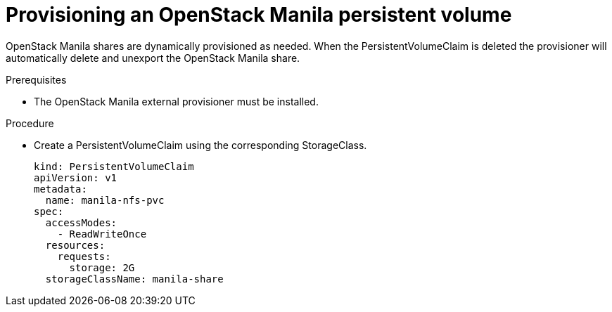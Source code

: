 // Module included in the following assemblies:
//
// * storage/persistent-storage/persistent-storage-manila.adoc

[id="persistent-storage-manila-usage-{context}"]
= Provisioning an OpenStack Manila persistent volume

OpenStack Manila shares are dynamically provisioned as needed. When the
PersistentVolumeClaim is deleted the provisioner will automatically 
delete and unexport the OpenStack Manila share.

.Prerequisites

* The OpenStack Manila external provisioner must be installed.

.Procedure

* Create a PersistentVolumeClaim using the corresponding
StorageClass.
+
[source,yaml]
----
kind: PersistentVolumeClaim
apiVersion: v1
metadata:
  name: manila-nfs-pvc
spec:
  accessModes:
    - ReadWriteOnce
  resources:
    requests:
      storage: 2G
  storageClassName: manila-share
----
